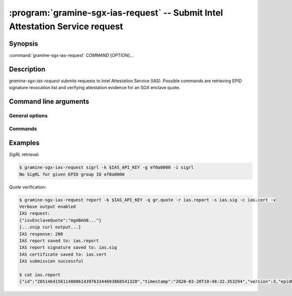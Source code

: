 .. program:: gramine-sgx-ias-request

==============================================================================
:program:`gramine-sgx-ias-request` -- Submit Intel Attestation Service request
==============================================================================

Synopsis
========

:command:`gramine-sgx-ias-request` *COMMAND* [*OPTION*]...

Description
===========

`gramine-sgx-ias-request` submits requests to Intel Attestation Service (IAS).
Possible commands are retrieving EPID signature revocation list and verifying
attestation evidence for an SGX enclave quote.

Command line arguments
======================

General options
---------------

.. option:: -h, --help

   Display usage.

.. option:: -v, --verbose

   Print more information.

.. option:: -m, --msb

   Print/parse hex strings in big-endian order.

.. option:: -k, --api-key

   IAS API key.

Commands
--------

.. option:: sigrl

   Retrieve signature revocation list for a given EPID group.

   Possible ``sigrl`` options:

   .. option:: -g, --gid

      EPID group id (hex string).

   .. option:: -i, --sigrl-path

      Path to save retrieved SigRL to.

   .. option:: -S, --sigrl-url

      URL for the IAS SigRL endpoint (optional).

.. option:: report

   Verify attestation evidence (quote).

   Possible ``report`` options:

   .. option:: -q, --quote-path

      Path to quote to submit.

   .. option:: -r, --report-path

      Path to save IAS report to.

   .. option:: -s, --sig-path

      Path to save IAS report's signature to.

   .. option:: -n, --nonce

      Nonce to use (optional).

   .. option:: -c, --cert-path

      Path to save IAS certificate to (optional).

   .. option:: -R, --report-url

      URL for the IAS attestation report endpoint (optional).

Examples
========

*SigRL* retrieval:

.. code-block:: sh

    $ gramine-sgx-ias-request sigrl -k $IAS_API_KEY -g ef0a0000 -i sigrl
    No SigRL for given EPID group ID ef0a0000

*Quote* verification:

.. code-block:: sh

    $ gramine-sgx-ias-request report -k $IAS_API_KEY -q gr.quote -r ias.report -s ias.sig -c ias.cert -v
    Verbose output enabled
    IAS request:
    {"isvEnclaveQuote":"AgABAO8..."}
    [...snip curl output...]
    IAS response: 200
    IAS report saved to: ias.report
    IAS report signature saved to: ias.sig
    IAS certificate saved to: ias.cert
    IAS submission successful

    $ cat ias.report
    {"id":"205146415611480061439763344693868541328","timestamp":"2020-03-20T10:48:32.353294","version":3,"epidPseudonym":"Itmg0 [...]","isvEnclaveQuoteStatus":"GROUP_OUT_OF_DATE" [...]}
